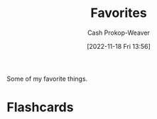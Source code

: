 :PROPERTIES:
:ID:       2a586a0e-eddc-4903-9c90-7e3a91e3204c
:LAST_MODIFIED: [2023-10-25 Wed 19:13]
:END:
#+title: Favorites
#+hugo_custom_front_matter: :slug "2a586a0e-eddc-4903-9c90-7e3a91e3204c"
#+author: Cash Prokop-Weaver
#+date: [2022-11-18 Fri 13:56]
#+filetags: :concept:

Some of my favorite things.

* Flashcards
